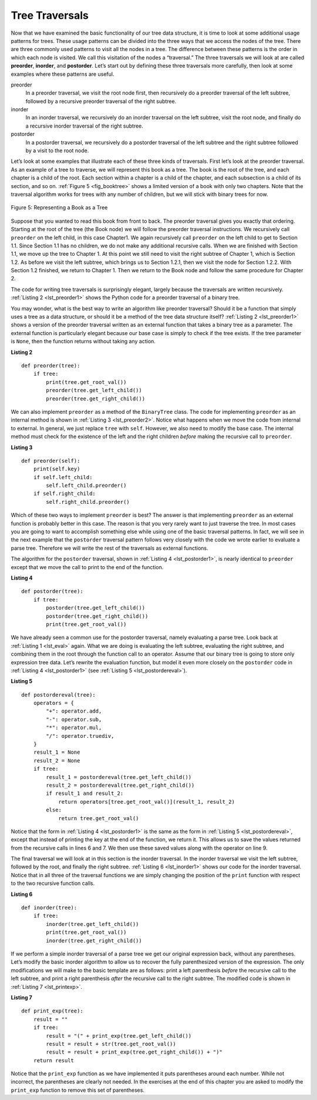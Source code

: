 ..  Copyright (C)  Brad Miller, David Ranum
    This work is licensed under the Creative Commons Attribution-NonCommercial-ShareAlike 4.0 International License. To view a copy of this license, visit http://creativecommons.org/licenses/by-nc-sa/4.0/.


Tree Traversals
~~~~~~~~~~~~~~~

Now that we have examined the basic functionality of our
tree data structure, it is time to look at some additional usage
patterns for trees. These usage patterns can be divided into the three
ways that we access the nodes of the tree. There are three commonly used
patterns to visit all the nodes in a tree. The difference between these
patterns is the order in which each node is visited. We call this
visitation of the nodes a “traversal.” The three traversals we will look
at are called **preorder**, **inorder**, and **postorder**. Let’s start
out by defining these three traversals more carefully, then look at some
examples where these patterns are useful.

preorder
    In a preorder traversal, we visit the root node first, then
    recursively do a preorder traversal of the left subtree, followed by
    a recursive preorder traversal of the right subtree.

inorder
    In an inorder traversal, we recursively do an inorder traversal on
    the left subtree, visit the root node, and finally do a recursive
    inorder traversal of the right subtree.

postorder
    In a postorder traversal, we recursively do a postorder traversal of
    the left subtree and the right subtree followed by a visit to the
    root node.

Let’s look at some examples that illustrate each of these three kinds of
traversals. First let’s look at the preorder traversal. As an example of
a tree to traverse, we will represent this book as a tree. The book is
the root of the tree, and each chapter is a child of the root. Each
section within a chapter is a child of the chapter, and each subsection
is a child of its section, and so on. :ref:`Figure 5 <fig_booktree>` shows a
limited version of a book with only two chapters. Note that the
traversal algorithm works for trees with any number of children, but we
will stick with binary trees for now.

.. _fig_booktree:

.. figure:: Figures/booktree.png
   :align: center
   :alt: image

   Figure 5: Representing a Book as a Tree

Suppose that you wanted to read this book from front to back. The
preorder traversal gives you exactly that ordering. Starting at the root
of the tree (the Book node) we will follow the preorder traversal
instructions. We recursively call ``preorder`` on the left child, in
this case Chapter1. We again recursively call ``preorder`` on the left
child to get to Section 1.1. Since Section 1.1 has no children, we do
not make any additional recursive calls. When we are finished with
Section 1.1, we move up the tree to Chapter 1. At this point we still
need to visit the right subtree of Chapter 1, which is Section 1.2. As
before we visit the left subtree, which brings us to Section 1.2.1, then
we visit the node for Section 1.2.2. With Section 1.2 finished, we
return to Chapter 1. Then we return to the Book node and follow the same
procedure for Chapter 2.

The code for writing tree traversals is surprisingly elegant, largely
because the traversals are written recursively. :ref:`Listing 2 <lst_preorder1>`
shows the Python code for a preorder traversal of a binary tree.

You may wonder, what is the best way to write an algorithm like preorder
traversal? Should it be a function that simply uses a tree as a data
structure, or should it be a method of the tree data structure itself?
:ref:`Listing 2 <lst_preorder1>` shows a version of the preorder traversal
written as an external function that takes a binary tree as a parameter.
The external function is particularly elegant because our base case is
simply to check if the tree exists. If the tree parameter is ``None``,
then the function returns without taking any action.


.. _lst_preorder1:

**Listing 2**

::

    def preorder(tree):
        if tree:
            print(tree.get_root_val())
            preorder(tree.get_left_child())
            preorder(tree.get_right_child())


We can also implement ``preorder`` as a method of the ``BinaryTree``
class. The code for implementing ``preorder`` as an internal method is
shown in :ref:`Listing 3 <lst_preorder2>`. Notice what happens when we move the
code from internal to external. In general, we just replace ``tree``
with ``self``. However, we also need to modify the base case. The
internal method must check for the existence of the left and the right
children *before* making the recursive call to ``preorder``.

.. _lst_preorder2:

**Listing 3**

::

    def preorder(self):
        print(self.key)
        if self.left_child:
            self.left_child.preorder()
        if self.right_child:
            self.right_child.preorder()



Which of these two ways to implement ``preorder`` is best? The answer is
that implementing ``preorder`` as an external function is probably
better in this case. The reason is that you very rarely want to just
traverse the tree. In most cases you are going to want to accomplish
something else while using one of the basic traversal patterns. In fact,
we will see in the next example that the ``postorder`` traversal pattern
follows very closely with the code we wrote earlier to evaluate a parse
tree. Therefore we will write the rest of the traversals as external
functions.

The algorithm for the ``postorder`` traversal, shown in
:ref:`Listing 4 <lst_postorder1>`, is nearly identical to ``preorder`` except that
we move the call to print to the end of the function.

.. _lst_postorder1:

**Listing 4**

::

    def postorder(tree):
        if tree:
            postorder(tree.get_left_child())
            postorder(tree.get_right_child())
            print(tree.get_root_val())



We have already seen a common use for the postorder traversal, namely
evaluating a parse tree. Look back at :ref:`Listing 1 <lst_eval>` again. What
we are doing is evaluating the left subtree, evaluating the right
subtree, and combining them in the root through the function call to an
operator. Assume that our binary tree is going to store only expression
tree data. Let’s rewrite the evaluation function, but model it even more
closely on the ``postorder`` code in :ref:`Listing 4 <lst_postorder1>` (see :ref:`Listing 5 <lst_postordereval>`).

.. _lst_postordereval:

**Listing 5**

::

    def postordereval(tree):
        operators = {
            "+": operator.add,
            "-": operator.sub,
            "*": operator.mul,
            "/": operator.truediv,
        }
        result_1 = None
        result_2 = None
        if tree:
            result_1 = postordereval(tree.get_left_child())
            result_2 = postordereval(tree.get_right_child())
            if result_1 and result_2:
                return operators[tree.get_root_val()](result_1, result_2)
            else:
                return tree.get_root_val()
                

.. highlight:: python
    :linenothreshold: 500

Notice that the form in :ref:`Listing 4 <lst_postorder1>` is the same as the form
in :ref:`Listing 5 <lst_postordereval>`, except that instead of printing the key at
the end of the function, we return it. This allows us to save the values
returned from the recursive calls in lines 6 and 7. We
then use these saved values along with the operator on line 9.

The final traversal we will look at in this section is the inorder
traversal. In the inorder traversal we visit the left subtree, followed
by the root, and finally the right subtree. :ref:`Listing 6 <lst_inorder1>` shows
our code for the inorder traversal. Notice that in all three of the
traversal functions we are simply changing the position of the ``print``
function with respect to the two recursive function calls.

.. _lst_inorder1:

**Listing 6**

::


    def inorder(tree):
        if tree:
            inorder(tree.get_left_child())
            print(tree.get_root_val())
            inorder(tree.get_right_child())


If we perform a simple inorder traversal of a parse tree we get our
original expression back, without any parentheses. Let’s modify the
basic inorder algorithm to allow us to recover the fully parenthesized
version of the expression. The only modifications we will make to the
basic template are as follows: print a left parenthesis *before* the
recursive call to the left subtree, and print a right parenthesis
*after* the recursive call to the right subtree. The modified code is
shown in :ref:`Listing 7 <lst_printexp>`.

.. _lst_printexp:

**Listing 7**

::

    def print_exp(tree):
        result = ""
        if tree:
            result = "(" + print_exp(tree.get_left_child())
            result = result + str(tree.get_root_val())
            result = result + print_exp(tree.get_right_child()) + ")"
        return result



Notice that the ``print_exp`` function as we have implemented it puts
parentheses around each number. While not incorrect, the parentheses are
clearly not needed. In the exercises at the end of this chapter you are
asked to modify the ``print_exp`` function to remove this set of parentheses.
